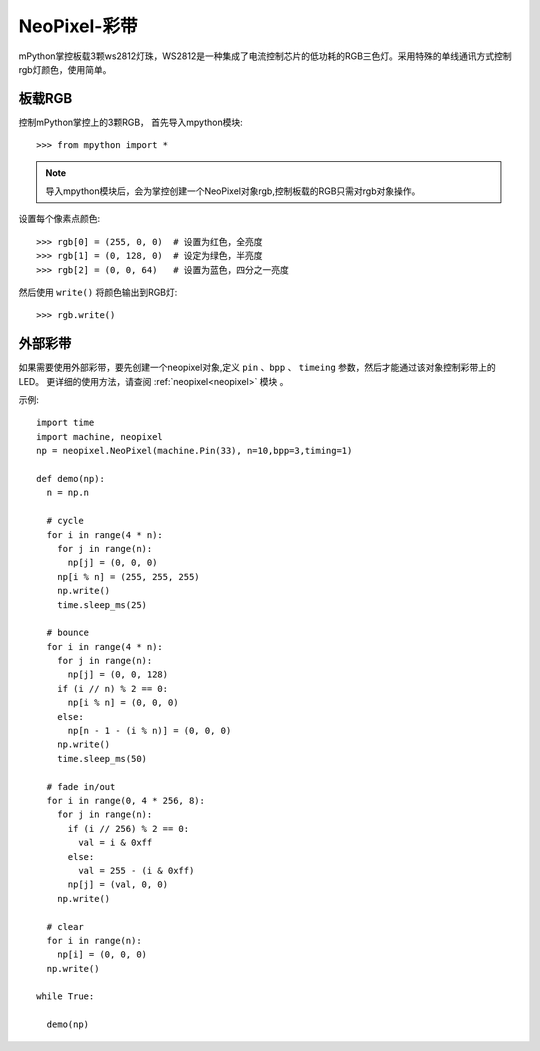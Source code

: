 NeoPixel-彩带
=====================


mPython掌控板载3颗ws2812灯珠，WS2812是一种集成了电流控制芯片的低功耗的RGB三色灯。采用特殊的单线通讯方式控制rgb灯颜色，使用简单。

板载RGB
----------

控制mPython掌控上的3颗RGB， 首先导入mpython模块::

    >>> from mpython import *
    
.. Note:: 导入mpython模块后，会为掌控创建一个NeoPixel对象rgb,控制板载的RGB只需对rgb对象操作。


设置每个像素点颜色::

    >>> rgb[0] = (255, 0, 0)  # 设置为红色，全亮度
    >>> rgb[1] = (0, 128, 0)  # 设定为绿色，半亮度
    >>> rgb[2] = (0, 0, 64)   # 设置为蓝色，四分之一亮度

然后使用 ``write()`` 将颜色输出到RGB灯::

    >>> rgb.write()

    
外部彩带
----------



如果需要使用外部彩带，要先创建一个neopixel对象,定义 ``pin`` 、``bpp`` 、 ``timeing`` 参数，然后才能通过该对象控制彩带上的LED。
更详细的使用方法，请查阅 :ref:`neopixel<neopixel>` 模块 。

.. image:: /images/glamour.jpg
  :height: 300
  :width: 400

示例::

  import time
  import machine, neopixel
  np = neopixel.NeoPixel(machine.Pin(33), n=10,bpp=3,timing=1)

  def demo(np):
    n = np.n

    # cycle
    for i in range(4 * n):
      for j in range(n):
        np[j] = (0, 0, 0)
      np[i % n] = (255, 255, 255)
      np.write()
      time.sleep_ms(25)

    # bounce
    for i in range(4 * n):
      for j in range(n):
        np[j] = (0, 0, 128)
      if (i // n) % 2 == 0:
        np[i % n] = (0, 0, 0)
      else:
        np[n - 1 - (i % n)] = (0, 0, 0)
      np.write()
      time.sleep_ms(50)

    # fade in/out
    for i in range(0, 4 * 256, 8):
      for j in range(n):
        if (i // 256) % 2 == 0:
          val = i & 0xff
        else:
          val = 255 - (i & 0xff)
        np[j] = (val, 0, 0)
      np.write()

    # clear
    for i in range(n):
      np[i] = (0, 0, 0)
    np.write()
    
  while True:
    
    demo(np)
    
    


  
